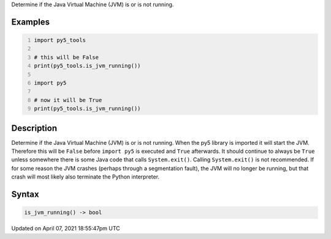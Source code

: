 .. title: is_jvm_running()
.. slug: is_jvm_running
.. date: 2021-04-07 18:55:47 UTC+00:00
.. tags:
.. category:
.. link:
.. description: py5 is_jvm_running() documentation
.. type: text

Determine if the Java Virtual Machine (JVM) is or is not running.

Examples
========

.. raw:: html

    <div class="example-table">

.. raw:: html

    <div class="example-row"><div class="example-cell-image">

.. raw:: html

    </div><div class="example-cell-code">

.. code:: python
    :number-lines:

    import py5_tools

    # this will be False
    print(py5_tools.is_jvm_running())

    import py5

    # now it will be True
    print(py5_tools.is_jvm_running())

.. raw:: html

    </div></div>

.. raw:: html

    </div>

Description
===========

Determine if the Java Virtual Machine (JVM) is or is not running. When the py5 library is imported it will start the JVM.  Therefore this will be ``False`` before ``import py5`` is executed and ``True`` afterwards. It should continue to always be ``True`` unless somewhere there is some Java code that calls ``System.exit()``. Calling ``System.exit()`` is not recommended. If for some reason the JVM crashes (perhaps through a segmentation fault), the JVM will no longer be running, but that crash will most likely also terminate the Python interpreter.

Syntax
======

.. code:: python

    is_jvm_running() -> bool

Updated on April 07, 2021 18:55:47pm UTC

